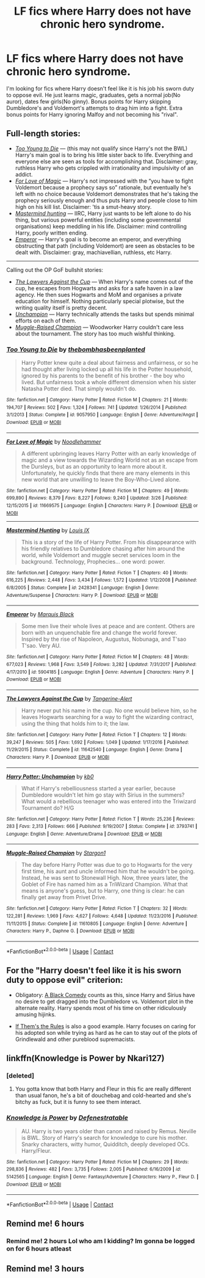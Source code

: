 #+TITLE: LF fics where Harry does not have chronic hero syndrome.

* LF fics where Harry does not have chronic hero syndrome.
:PROPERTIES:
:Author: SleepyGuy12
:Score: 47
:DateUnix: 1524401713.0
:DateShort: 2018-Apr-22
:FlairText: Request
:END:
I'm looking for fics where Harry doesn't feel like it is his job his sworn duty to oppose evil. He just learns magic, graduates, gets a normal job(No auror), dates few girls(No ginny). Bonus points for Harry skipping Dumbledore's and Voldemort's attempts to drag him into a fight. Extra bonus points for Harry ignoring Malfoy and not becoming his "rival".


** Full-length stories:

- [[https://www.fanfiction.net/s/9057950/1/Too-Young-to-Die][/Too Young to Die/]] --- (this may not qualify since Harry's not the BWL) Harry's main goal is to bring his little sister back to life. Everything and everyone else are seen as tools for accomplishing that. Disclaimer: gray, ruthless Harry who gets crippled with irrationality and impulsivity of an addict.
- [[https://www.fanfiction.net/s/11669575/1/For-Love-of-Magic][/For Love of Magic/]] --- Harry's not impressed with the “you have to fight Voldemort because a prophecy says so” rationale, but eventually he's left with no choice because Voldemort demonstrates that he's taking the prophecy seriously enough and thus puts Harry and people close to him high on his kill list. Disclaimer: 'tis a smut-heavy story.
- [[https://www.fanfiction.net/s/2428341/1/Mastermind-Hunting][/Mastermind hunting/]] --- IIRC, Harry just wants to be left alone to do his thing, but various powerful entities (including some governmental organisations) keep meddling in his life. Disclaimer: mind controlling Harry, poorly written ending.
- [[https://www.fanfiction.net/s/5904185/1/Emperor][/Emperor/]] --- Harry's goal is to become an emperor, and everything obstructing that path (including Voldemort) are seen as obstacles to be dealt with. Disclaimer: gray, machiavellian, ruthless, etc Harry.

--------------

Calling out the OP GoF bullshit stories:

- [[https://www.fanfiction.net/s/11642540/1/The-Lawyers-Against-the-Cup][/The Lawyers Against the Cup/]] --- When Harry's name comes out of the cup, he escapes from Hogwarts and asks for a safe haven in a law agency. He then sues Hogwarts and MoM and organises a private education for himself. Nothing particularly special plotwise, but the writing quality itself is pretty decent.
- [[https://www.fanfiction.net/s/3793741/1/Harry-Potter-Unchampion][/Unchampion/]] --- Harry technically attends the tasks but spends minimal efforts on each of them.
- [[https://www.fanfiction.net/s/11610805/1/Muggle-Raised-Champion][/Muggle-Raised Champion/]] --- Woodworker Harry couldn't care less about the tournament. The story has too much wishful thinking.
:PROPERTIES:
:Author: OutOfNiceUsernames
:Score: 12
:DateUnix: 1524409911.0
:DateShort: 2018-Apr-22
:END:

*** [[https://www.fanfiction.net/s/9057950/1/][*/Too Young to Die/*]] by [[https://www.fanfiction.net/u/4573056/thebombhasbeenplanted][/thebombhasbeenplanted/]]

#+begin_quote
  Harry Potter knew quite a deal about fairness and unfairness, or so he had thought after living locked up all his life in the Potter household, ignored by his parents to the benefit of his brother - the boy who lived. But unfairness took a whole different dimension when his sister Natasha Potter died. That simply wouldn't do.
#+end_quote

^{/Site/:} ^{fanfiction.net} ^{*|*} ^{/Category/:} ^{Harry} ^{Potter} ^{*|*} ^{/Rated/:} ^{Fiction} ^{M} ^{*|*} ^{/Chapters/:} ^{21} ^{*|*} ^{/Words/:} ^{194,707} ^{*|*} ^{/Reviews/:} ^{502} ^{*|*} ^{/Favs/:} ^{1,324} ^{*|*} ^{/Follows/:} ^{741} ^{*|*} ^{/Updated/:} ^{1/26/2014} ^{*|*} ^{/Published/:} ^{3/1/2013} ^{*|*} ^{/Status/:} ^{Complete} ^{*|*} ^{/id/:} ^{9057950} ^{*|*} ^{/Language/:} ^{English} ^{*|*} ^{/Genre/:} ^{Adventure/Angst} ^{*|*} ^{/Download/:} ^{[[http://www.ff2ebook.com/old/ffn-bot/index.php?id=9057950&source=ff&filetype=epub][EPUB]]} ^{or} ^{[[http://www.ff2ebook.com/old/ffn-bot/index.php?id=9057950&source=ff&filetype=mobi][MOBI]]}

--------------

[[https://www.fanfiction.net/s/11669575/1/][*/For Love of Magic/*]] by [[https://www.fanfiction.net/u/5241558/Noodlehammer][/Noodlehammer/]]

#+begin_quote
  A different upbringing leaves Harry Potter with an early knowledge of magic and a view towards the Wizarding World not as an escape from the Dursleys, but as an opportunity to learn more about it. Unfortunately, he quickly finds that there are many elements in this new world that are unwilling to leave the Boy-Who-Lived alone.
#+end_quote

^{/Site/:} ^{fanfiction.net} ^{*|*} ^{/Category/:} ^{Harry} ^{Potter} ^{*|*} ^{/Rated/:} ^{Fiction} ^{M} ^{*|*} ^{/Chapters/:} ^{49} ^{*|*} ^{/Words/:} ^{699,890} ^{*|*} ^{/Reviews/:} ^{8,379} ^{*|*} ^{/Favs/:} ^{8,227} ^{*|*} ^{/Follows/:} ^{9,240} ^{*|*} ^{/Updated/:} ^{3/26} ^{*|*} ^{/Published/:} ^{12/15/2015} ^{*|*} ^{/id/:} ^{11669575} ^{*|*} ^{/Language/:} ^{English} ^{*|*} ^{/Characters/:} ^{Harry} ^{P.} ^{*|*} ^{/Download/:} ^{[[http://www.ff2ebook.com/old/ffn-bot/index.php?id=11669575&source=ff&filetype=epub][EPUB]]} ^{or} ^{[[http://www.ff2ebook.com/old/ffn-bot/index.php?id=11669575&source=ff&filetype=mobi][MOBI]]}

--------------

[[https://www.fanfiction.net/s/2428341/1/][*/Mastermind Hunting/*]] by [[https://www.fanfiction.net/u/682104/Louis-IX][/Louis IX/]]

#+begin_quote
  This is a story of the life of Harry Potter. From his disappearance with his friendly relatives to Dumbledore chasing after him around the world, while Voldemort and muggle secret services loom in the background. Technology, Prophecies... one word: power.
#+end_quote

^{/Site/:} ^{fanfiction.net} ^{*|*} ^{/Category/:} ^{Harry} ^{Potter} ^{*|*} ^{/Rated/:} ^{Fiction} ^{T} ^{*|*} ^{/Chapters/:} ^{40} ^{*|*} ^{/Words/:} ^{616,225} ^{*|*} ^{/Reviews/:} ^{2,448} ^{*|*} ^{/Favs/:} ^{3,434} ^{*|*} ^{/Follows/:} ^{1,572} ^{*|*} ^{/Updated/:} ^{1/12/2008} ^{*|*} ^{/Published/:} ^{6/8/2005} ^{*|*} ^{/Status/:} ^{Complete} ^{*|*} ^{/id/:} ^{2428341} ^{*|*} ^{/Language/:} ^{English} ^{*|*} ^{/Genre/:} ^{Adventure/Suspense} ^{*|*} ^{/Characters/:} ^{Harry} ^{P.} ^{*|*} ^{/Download/:} ^{[[http://www.ff2ebook.com/old/ffn-bot/index.php?id=2428341&source=ff&filetype=epub][EPUB]]} ^{or} ^{[[http://www.ff2ebook.com/old/ffn-bot/index.php?id=2428341&source=ff&filetype=mobi][MOBI]]}

--------------

[[https://www.fanfiction.net/s/5904185/1/][*/Emperor/*]] by [[https://www.fanfiction.net/u/1227033/Marquis-Black][/Marquis Black/]]

#+begin_quote
  Some men live their whole lives at peace and are content. Others are born with an unquenchable fire and change the world forever. Inspired by the rise of Napoleon, Augustus, Nobunaga, and T'sao T'sao. Very AU.
#+end_quote

^{/Site/:} ^{fanfiction.net} ^{*|*} ^{/Category/:} ^{Harry} ^{Potter} ^{*|*} ^{/Rated/:} ^{Fiction} ^{M} ^{*|*} ^{/Chapters/:} ^{48} ^{*|*} ^{/Words/:} ^{677,023} ^{*|*} ^{/Reviews/:} ^{1,968} ^{*|*} ^{/Favs/:} ^{3,549} ^{*|*} ^{/Follows/:} ^{3,282} ^{*|*} ^{/Updated/:} ^{7/31/2017} ^{*|*} ^{/Published/:} ^{4/17/2010} ^{*|*} ^{/id/:} ^{5904185} ^{*|*} ^{/Language/:} ^{English} ^{*|*} ^{/Genre/:} ^{Adventure} ^{*|*} ^{/Characters/:} ^{Harry} ^{P.} ^{*|*} ^{/Download/:} ^{[[http://www.ff2ebook.com/old/ffn-bot/index.php?id=5904185&source=ff&filetype=epub][EPUB]]} ^{or} ^{[[http://www.ff2ebook.com/old/ffn-bot/index.php?id=5904185&source=ff&filetype=mobi][MOBI]]}

--------------

[[https://www.fanfiction.net/s/11642540/1/][*/The Lawyers Against the Cup/*]] by [[https://www.fanfiction.net/u/970809/Tangerine-Alert][/Tangerine-Alert/]]

#+begin_quote
  Harry never put his name in the cup. No one would believe him, so he leaves Hogwarts searching for a way to fight the wizarding contract, using the thing that holds him to it; the law.
#+end_quote

^{/Site/:} ^{fanfiction.net} ^{*|*} ^{/Category/:} ^{Harry} ^{Potter} ^{*|*} ^{/Rated/:} ^{Fiction} ^{T} ^{*|*} ^{/Chapters/:} ^{12} ^{*|*} ^{/Words/:} ^{39,247} ^{*|*} ^{/Reviews/:} ^{505} ^{*|*} ^{/Favs/:} ^{1,692} ^{*|*} ^{/Follows/:} ^{1,049} ^{*|*} ^{/Updated/:} ^{1/17/2016} ^{*|*} ^{/Published/:} ^{11/29/2015} ^{*|*} ^{/Status/:} ^{Complete} ^{*|*} ^{/id/:} ^{11642540} ^{*|*} ^{/Language/:} ^{English} ^{*|*} ^{/Genre/:} ^{Drama} ^{*|*} ^{/Characters/:} ^{Harry} ^{P.} ^{*|*} ^{/Download/:} ^{[[http://www.ff2ebook.com/old/ffn-bot/index.php?id=11642540&source=ff&filetype=epub][EPUB]]} ^{or} ^{[[http://www.ff2ebook.com/old/ffn-bot/index.php?id=11642540&source=ff&filetype=mobi][MOBI]]}

--------------

[[https://www.fanfiction.net/s/3793741/1/][*/Harry Potter: Unchampion/*]] by [[https://www.fanfiction.net/u/1251524/kb0][/kb0/]]

#+begin_quote
  What if Harry's rebelliousness started a year earlier, because Dumbledore wouldn't let him go stay with Sirius in the summers? What would a rebellious teenager who was entered into the Triwizard Tournament do? H/G
#+end_quote

^{/Site/:} ^{fanfiction.net} ^{*|*} ^{/Category/:} ^{Harry} ^{Potter} ^{*|*} ^{/Rated/:} ^{Fiction} ^{T} ^{*|*} ^{/Words/:} ^{25,236} ^{*|*} ^{/Reviews/:} ^{283} ^{*|*} ^{/Favs/:} ^{2,313} ^{*|*} ^{/Follows/:} ^{666} ^{*|*} ^{/Published/:} ^{9/19/2007} ^{*|*} ^{/Status/:} ^{Complete} ^{*|*} ^{/id/:} ^{3793741} ^{*|*} ^{/Language/:} ^{English} ^{*|*} ^{/Genre/:} ^{Adventure/Drama} ^{*|*} ^{/Download/:} ^{[[http://www.ff2ebook.com/old/ffn-bot/index.php?id=3793741&source=ff&filetype=epub][EPUB]]} ^{or} ^{[[http://www.ff2ebook.com/old/ffn-bot/index.php?id=3793741&source=ff&filetype=mobi][MOBI]]}

--------------

[[https://www.fanfiction.net/s/11610805/1/][*/Muggle-Raised Champion/*]] by [[https://www.fanfiction.net/u/5643202/Stargon1][/Stargon1/]]

#+begin_quote
  The day before Harry Potter was due to go to Hogwarts for the very first time, his aunt and uncle informed him that he wouldn't be going. Instead, he was sent to Stonewall High. Now, three years later, the Goblet of Fire has named him as a TriWizard Champion. What that means is anyone's guess, but to Harry, one thing is clear: he can finally get away from Privet Drive.
#+end_quote

^{/Site/:} ^{fanfiction.net} ^{*|*} ^{/Category/:} ^{Harry} ^{Potter} ^{*|*} ^{/Rated/:} ^{Fiction} ^{T} ^{*|*} ^{/Chapters/:} ^{32} ^{*|*} ^{/Words/:} ^{122,281} ^{*|*} ^{/Reviews/:} ^{1,969} ^{*|*} ^{/Favs/:} ^{4,627} ^{*|*} ^{/Follows/:} ^{4,648} ^{*|*} ^{/Updated/:} ^{11/23/2016} ^{*|*} ^{/Published/:} ^{11/11/2015} ^{*|*} ^{/Status/:} ^{Complete} ^{*|*} ^{/id/:} ^{11610805} ^{*|*} ^{/Language/:} ^{English} ^{*|*} ^{/Genre/:} ^{Adventure} ^{*|*} ^{/Characters/:} ^{Harry} ^{P.,} ^{Daphne} ^{G.} ^{*|*} ^{/Download/:} ^{[[http://www.ff2ebook.com/old/ffn-bot/index.php?id=11610805&source=ff&filetype=epub][EPUB]]} ^{or} ^{[[http://www.ff2ebook.com/old/ffn-bot/index.php?id=11610805&source=ff&filetype=mobi][MOBI]]}

--------------

*FanfictionBot*^{2.0.0-beta} | [[https://github.com/tusing/reddit-ffn-bot/wiki/Usage][Usage]] | [[https://www.reddit.com/message/compose?to=tusing][Contact]]
:PROPERTIES:
:Author: FanfictionBot
:Score: 1
:DateUnix: 1524409927.0
:DateShort: 2018-Apr-22
:END:


** For the "Harry doesn't feel like it is his sworn duty to oppose evil" criterion:

- Obligatory: [[https://www.fanfiction.net/s/3401052/1/A-Black-Comedy][A Black Comedy]] counts as this, since Harry and Sirius have no desire to get dragged into the Dumbledore vs. Voldemort plot in the alternate reality. Harry spends most of his time on other ridiculously amusing hijinks.

- [[https://archiveofourown.org/works/284278/chapters/453146][If Them's the Rules]] is also a good example. Harry focuses on caring for his adopted son while trying as hard as he can to stay out of the plots of Grindlewald and other pureblood supremacists.
:PROPERTIES:
:Author: chiruochiba
:Score: 3
:DateUnix: 1524439121.0
:DateShort: 2018-Apr-23
:END:


** linkffn(Knowledge is Power by Nkari127)
:PROPERTIES:
:Author: nauze18
:Score: 1
:DateUnix: 1524420174.0
:DateShort: 2018-Apr-22
:END:

*** [deleted]
:PROPERTIES:
:Score: 3
:DateUnix: 1524449332.0
:DateShort: 2018-Apr-23
:END:

**** You gotta know that both Harry and Fleur in this fic are really different than usual fanon, he's a bit of douchebag and cold-hearted and she's bitchy as fuck, but it is funny to see them interact.
:PROPERTIES:
:Author: nauze18
:Score: 3
:DateUnix: 1524455138.0
:DateShort: 2018-Apr-23
:END:


*** [[https://www.fanfiction.net/s/5142565/1/][*/Knowledge is Power/*]] by [[https://www.fanfiction.net/u/287810/Defenestratable][/Defenestratable/]]

#+begin_quote
  AU. Harry is two years older than canon and raised by Remus. Neville is BWL. Story of Harry's search for knowledge to cure his mother. Snarky characters, witty humor, Quidditch, deeply developed OCs. Harry/Fleur.
#+end_quote

^{/Site/:} ^{fanfiction.net} ^{*|*} ^{/Category/:} ^{Harry} ^{Potter} ^{*|*} ^{/Rated/:} ^{Fiction} ^{M} ^{*|*} ^{/Chapters/:} ^{29} ^{*|*} ^{/Words/:} ^{298,836} ^{*|*} ^{/Reviews/:} ^{482} ^{*|*} ^{/Favs/:} ^{3,735} ^{*|*} ^{/Follows/:} ^{2,005} ^{*|*} ^{/Published/:} ^{6/16/2009} ^{*|*} ^{/id/:} ^{5142565} ^{*|*} ^{/Language/:} ^{English} ^{*|*} ^{/Genre/:} ^{Fantasy/Adventure} ^{*|*} ^{/Characters/:} ^{Harry} ^{P.,} ^{Fleur} ^{D.} ^{*|*} ^{/Download/:} ^{[[http://www.ff2ebook.com/old/ffn-bot/index.php?id=5142565&source=ff&filetype=epub][EPUB]]} ^{or} ^{[[http://www.ff2ebook.com/old/ffn-bot/index.php?id=5142565&source=ff&filetype=mobi][MOBI]]}

--------------

*FanfictionBot*^{2.0.0-beta} | [[https://github.com/tusing/reddit-ffn-bot/wiki/Usage][Usage]] | [[https://www.reddit.com/message/compose?to=tusing][Contact]]
:PROPERTIES:
:Author: FanfictionBot
:Score: 1
:DateUnix: 1524420189.0
:DateShort: 2018-Apr-22
:END:


** Remind me! 6 hours
:PROPERTIES:
:Author: Snaximon
:Score: 1
:DateUnix: 1524404039.0
:DateShort: 2018-Apr-22
:END:

*** Remind me! 2 hours Lol who am I kidding? Im gonna be logged on for 6 hours atleast
:PROPERTIES:
:Author: LoudVolume
:Score: 7
:DateUnix: 1524407270.0
:DateShort: 2018-Apr-22
:END:


** Remind me! 3 hours
:PROPERTIES:
:Author: Daragh1010
:Score: 1
:DateUnix: 1524409278.0
:DateShort: 2018-Apr-22
:END:
